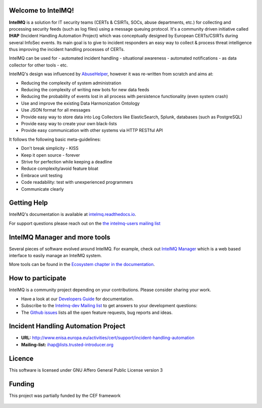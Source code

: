 ..
   SPDX-FileCopyrightText: 2020-2021 Birger Schacht
   SPDX-License-Identifier: AGPL-3.0-or-later

===================
Welcome to IntelMQ!
===================

.. image:: docs/_static/Logo_Intel_MQ.svg
   :alt: IntelMQ

|Build Status| |CII Badge|

**IntelMQ** is a solution for IT security teams (CERTs & CSIRTs, SOCs, abuse
departments, etc.) for collecting and processing security feeds (such as
log files) using a message queuing protocol. It's a community driven
initiative called **IHAP** (Incident Handling Automation Project) which
was conceptually designed by European CERTs/CSIRTs during several
InfoSec events. Its main goal is to give to incident responders an easy
way to collect & process threat intelligence thus improving the incident
handling processes of CERTs.

IntelMQ can be used for
- automated incident handling
- situational awareness
- automated notifications
- as data collector for other tools
- etc.

IntelMQ's design was influenced by `AbuseHelper <https://github.com/abusesa/abusehelper>`__,
however it was re-written from scratch and aims at:

-  Reducing the complexity of system administration
-  Reducing the complexity of writing new bots for new data feeds
-  Reducing the probability of events lost in all process with
   persistence functionality (even system crash)
-  Use and improve the existing Data Harmonization Ontology
-  Use JSON format for all messages
-  Provide easy way to store data into Log Collectors like
   ElasticSearch, Splunk, databases (such as PostgreSQL)
-  Provide easy way to create your own black-lists
-  Provide easy communication with other systems via HTTP RESTful API

It follows the following basic meta-guidelines:

-  Don't break simplicity - KISS
-  Keep it open source - forever
-  Strive for perfection while keeping a deadline
-  Reduce complexity/avoid feature bloat
-  Embrace unit testing
-  Code readability: test with unexperienced programmers
-  Communicate clearly

============
Getting Help
============

IntelMQ's documentation is available at `intelmq.readthedocs.io <https://intelmq.readthedocs.io/>`_.

For support questions please reach out on the `the intelmq-users mailing list <https://lists.cert.at/cgi-bin/mailman/listinfo/intelmq-users>`_

==============================
IntelMQ Manager and more tools
==============================

Several pieces of software evolved around IntelMQ. For example, check out `IntelMQ Manager <https://github.com/certtools/intelmq-manager>`_ which is a web based interface to easily manage an IntelMQ system.

More tools can be found in the `Ecosystem chapter in the documentation <https://intelmq.readthedocs.io/en/latest/user/ecosystem.html>`_.

==================
How to participate
==================

IntelMQ is a community project depending on your contributions. Please consider sharing your work.

- Have a look at our `Developers Guide <https://intelmq.readthedocs.io/en/latest/dev/guide.html>`_ for documentation.
- Subscribe to the `Intelmq-dev Mailing list <https://lists.cert.at/cgi-bin/mailman/listinfo/intelmq-dev>`_ to get answers to your development questions:
- The `Github issues <https://github.com/certtools/intelmq/issues/>`_ lists all the open feature requests, bug reports and ideas.

====================================
Incident Handling Automation Project
====================================

- **URL:** http://www.enisa.europa.eu/activities/cert/support/incident-handling-automation
- **Mailing-list:** ihap@lists.trusted-introducer.org

=======
Licence
=======

This software is licensed under GNU Affero General Public License version 3

=======
Funding
=======

This project was partially funded by the CEF framework

.. figure:: https://ec.europa.eu/inea/sites/default/files/ceflogos/en_horizontal_cef_logo_2.png
   :alt: Co-financed by the Connecting Europe Facility of the European Union

.. |Build Status| image:: https://github.com/certtools/intelmq/workflows/Nosetest%20test%20suite/badge.svg
   :target: https://github.com/certtools/intelmq/actions
.. |CII Badge| image:: https://bestpractices.coreinfrastructure.org/projects/4186/badge
   :target: https://bestpractices.coreinfrastructure.org/projects/4186/
